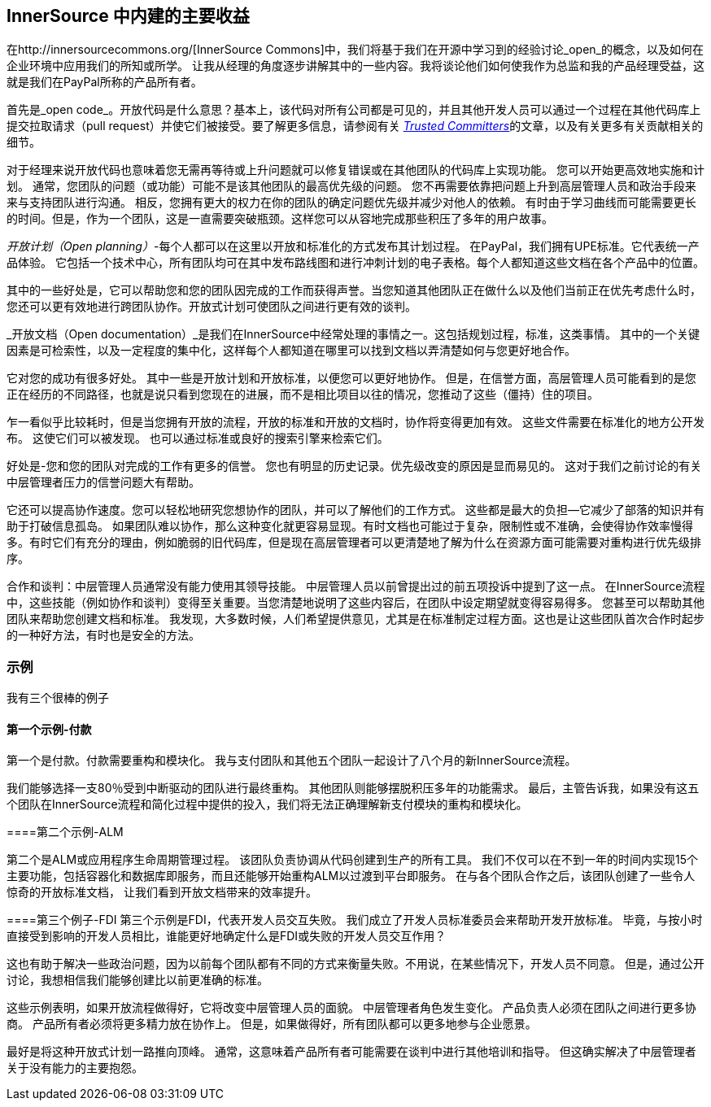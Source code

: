 == InnerSource 中内建的主要收益

在http://innersourcecommons.org/[InnerSource Commons]中，我们将基于我们在开源中学习到的经验讨论_open_的概念，以及如何在企业环境中应用我们的所知或所学。
让我从经理的角度逐步讲解其中的一些内容。我将谈论他们如何使我作为总监和我的产品经理受益，这就是我们在PayPal所称的产品所有者。

首先是_open code_。开放代码是什么意思？基本上，该代码对所有公司都是可见的，并且其他开发人员可以通过一个过程在其他代码库上提交拉取请求（pull request）并使它们被接受。要了解更多信息，请参阅有关 https://innersourcecommons.org/resources/learningpath/trusted-committer/zh/index[_Trusted Committers_]的文章，以及有关更多有关贡献相关的细节。

对于经理来说开放代码也意味着您无需再等待或上升问题就可以修复错误或在其他团队的代码库上实现功能。
您可以开始更高效地实施和计划。
通常，您团队的问题（或功能）可能不是该其他团队的最高优先级的问题。
您不再需要依靠把问题上升到高层管理人员和政治手段来来与支持团队进行沟通。
相反，您拥有更大的权力在你的团队的确定问题优先级并减少对他人的依赖。
有时由于学习曲线而可能需要更长的时间。但是，作为一个团队，这是一直需要突破瓶颈。这样您可以从容地完成那些积压了多年的用户故事。

_开放计划（Open planning）_-每个人都可以在这里以开放和标准化的方式发布其计划过程。
在PayPal，我们拥有UPE标准。它代表统一产品体验。
它包括一个技术中心，所有团队均可在其中发布路线图和进行冲刺计划的电子表格。每个人都知道这些文档在各个产品中的位置。

其中的一些好处是，它可以帮助您和您的团队因完成的工作而获得声誉。当您知道其他团队正在做什么以及他们当前正在优先考虑什么时，您还可以更有效地进行跨团队协作。开放式计划可使团队之间进行更有效的谈判。

_开放文档（Open documentation）_是我们在InnerSource中经常处理的事情之一。这包括规划过程，标准，这类事情。
其中的一个关键因素是可检索性，以及一定程度的集中化，这样每个人都知道在哪里可以找到文档以弄清楚如何与您更好地合作。

它对您的成功有很多好处。
其中一些是开放计划和开放标准，以便您可以更好地协作。
但是，在信誉方面，高层管理人员可能看到的是您正在经历的不同路径，也就是说只看到您现在的进展，而不是相比项目以往的情况，您推动了这些（僵持）住的项目。

乍一看似乎比较耗时，但是当您拥有开放的流程，开放的标准和开放的文档时，协作将变得更加有效。
这些文件需要在标准化的地方公开发布。
这使它们可以被发现。
也可以通过标准或良好的搜索引擎来检索它们。

好处是-您和您的团队对完成的工作有更多的信誉。
您也有明显的历史记录。优先级改变的原因是显而易见的。
这对于我们之前讨论的有关中层管理者压力的信誉问题大有帮助。

它还可以提高协作速度。您可以轻松地研究您想协作的团队，并可以了解他们的工作方式。
这些都是最大的负担--它减少了部落的知识并有助于打破信息孤岛。
如果团队难以协作，那么这种变化就更容易显现。有时文档也可能过于复杂，限制性或不准确，会使得协作效率慢得多。有时它们有充分的理由，例如脆弱的旧代码库，但是现在高层管理者可以更清楚地了解为什么在资源方面可能需要对重构进行优先级排序。

合作和谈判：中层管理人员通常没有能力使用其领导技能。
中层管理人员以前曾提出过的前五项投诉中提到了这一点。
在InnerSource流程中，这些技能（例如协作和谈判）变得至关重要。当您清楚地说明了这些内容后，在团队中设定期望就变得容易得多。
您甚至可以帮助其他团队来帮助您创建文档和标准。
我发现，大多数时候，人们希望提供意见，尤其是在标准制定过程方面。这也是让这些团队首次合作时起步的一种好方法，有时也是安全的方法。

=== 示例

我有三个很棒的例子

==== 第一个示例-付款

第一个是付款。付款需要重构和模块化。
我与支付团队和其他五个团队一起设计了八个月的新InnerSource流程。

我们能够选择一支80％受到中断驱动的团队进行最终重构。
其他团队则能够摆脱积压多年的功能需求。
最后，主管告诉我，如果没有这五个团队在InnerSource流程和简化过程中提供的投入，我们将无法正确理解新支付模块的重构和模块化。

====第二个示例-ALM

第二个是ALM或应用程序生命周期管理过程。
该团队负责协调从代码创建到生产的所有工具。
我们不仅可以在不到一年的时间内实现15个主要功能，包括容器化和数据库即服务，而且还能够开始重构ALM以过渡到平台即服务。
在与各个团队合作之后，该团队创建了一些令人惊奇的开放标准文档， 让我们看到开放文档带来的效率提升。

====第三个例子-FDI
第三个示例是FDI，代表开发人员交互失败。
我们成立了开发人员标准委员会来帮助开发开放标准。
毕竟，与按小时直接受到影响的开发人员相比，谁能更好地确定什么是FDI或失败的开发人员交互作用？

这也有助于解决一些政治问题，因为以前每个团队都有不同的方式来衡量失败。不用说，在某些情况下，开发人员不同意。
但是，通过公开讨论，我想相信我们能够创建比以前更准确的标准。

这些示例表明，如果开放流程做得好，它将改变中层管理人员的面貌。
中层管理者角色发生变化。
产品负责人必须在团队之间进行更多协商。
产品所有者必须将更多精力放在协作上。
但是，如果做得好，所有团队都可以更多地参与企业愿景。

最好是将这种开放式计划一路推向顶峰。
通常，这意味着产品所有者可能需要在谈判中进行其他培训和指导。
但这确实解决了中层管理者关于没有能力的主要抱怨。
